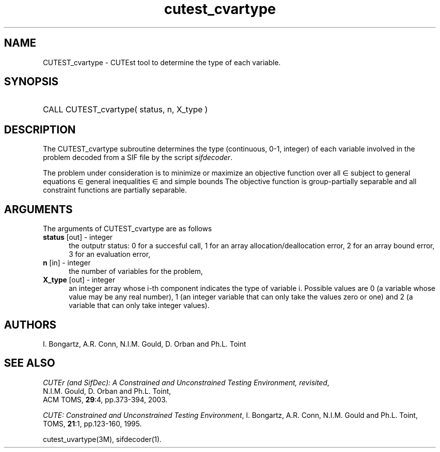 '\" e  @(#)cutest_cvarty v1.0 12/2012;
.TH cutest_cvartype 3M "4 Dec 2012" "CUTEst user documentation" "CUTEst user documentation"
.SH NAME
CUTEST_cvartype \- CUTEst tool to determine the type of each variable.
.SH SYNOPSIS
.HP 1i
CALL CUTEST_cvartype( status, n, X_type )
.SH DESCRIPTION
The CUTEST_cvartype subroutine determines the type (continuous, 0-1,
integer) of each variable involved in the problem
decoded from a SIF file by the script \fIsifdecoder\fP.

The problem under consideration
is to minimize or maximize an objective function
.EQ
f(x)
.EN
over all
.EQ
x
.EN
\(mo
.EQ
R sup n
.EN
subject to
general equations
.EQ
c sub i (x) ~=~ 0,
.EN
.EQ
~(i
.EN
\(mo
.EQ
{ 1 ,..., m sub E } ),
.EN
general inequalities
.EQ
c sub i sup l (x) ~<=~ c sub i (x) ~<=~ c sub i sup u (x),
.EN
.EQ
~(i
.EN
\(mo
.EQ
{ m sub E + 1 ,..., m }),
.EN
and simple bounds
.EQ
x sup l ~<=~ x ~<=~ x sup u.
.EN
The objective function is group-partially separable 
and all constraint functions are partially separable.

.LP 
.SH ARGUMENTS
The arguments of CUTEST_cvartype are as follows
.TP 5
.B status \fP[out] - integer
the outputr status: 0 for a succesful call, 1 for an array 
allocation/deallocation error, 2 for an array bound error,
3 for an evaluation error,
.TP
.B n \fP[in] - integer
the number of variables for the problem,
.TP
.B X_type \fP[out] - integer
an integer array whose i-th component indicates the type of variable
i. Possible values are 0 (a variable whose value may be any real
number), 1 (an integer variable that can only take the values zero or
one) and 2 (a variable that can only take integer values). 
.LP
.SH AUTHORS
I. Bongartz, A.R. Conn, N.I.M. Gould, D. Orban and Ph.L. Toint
.SH "SEE ALSO"
\fICUTEr (and SifDec): A Constrained and Unconstrained Testing
Environment, revisited\fP,
   N.I.M. Gould, D. Orban and Ph.L. Toint,
   ACM TOMS, \fB29\fP:4, pp.373-394, 2003.

\fICUTE: Constrained and Unconstrained Testing Environment\fP,
I. Bongartz, A.R. Conn, N.I.M. Gould and Ph.L. Toint, 
TOMS, \fB21\fP:1, pp.123-160, 1995.

cutest_uvartype(3M), sifdecoder(1).
